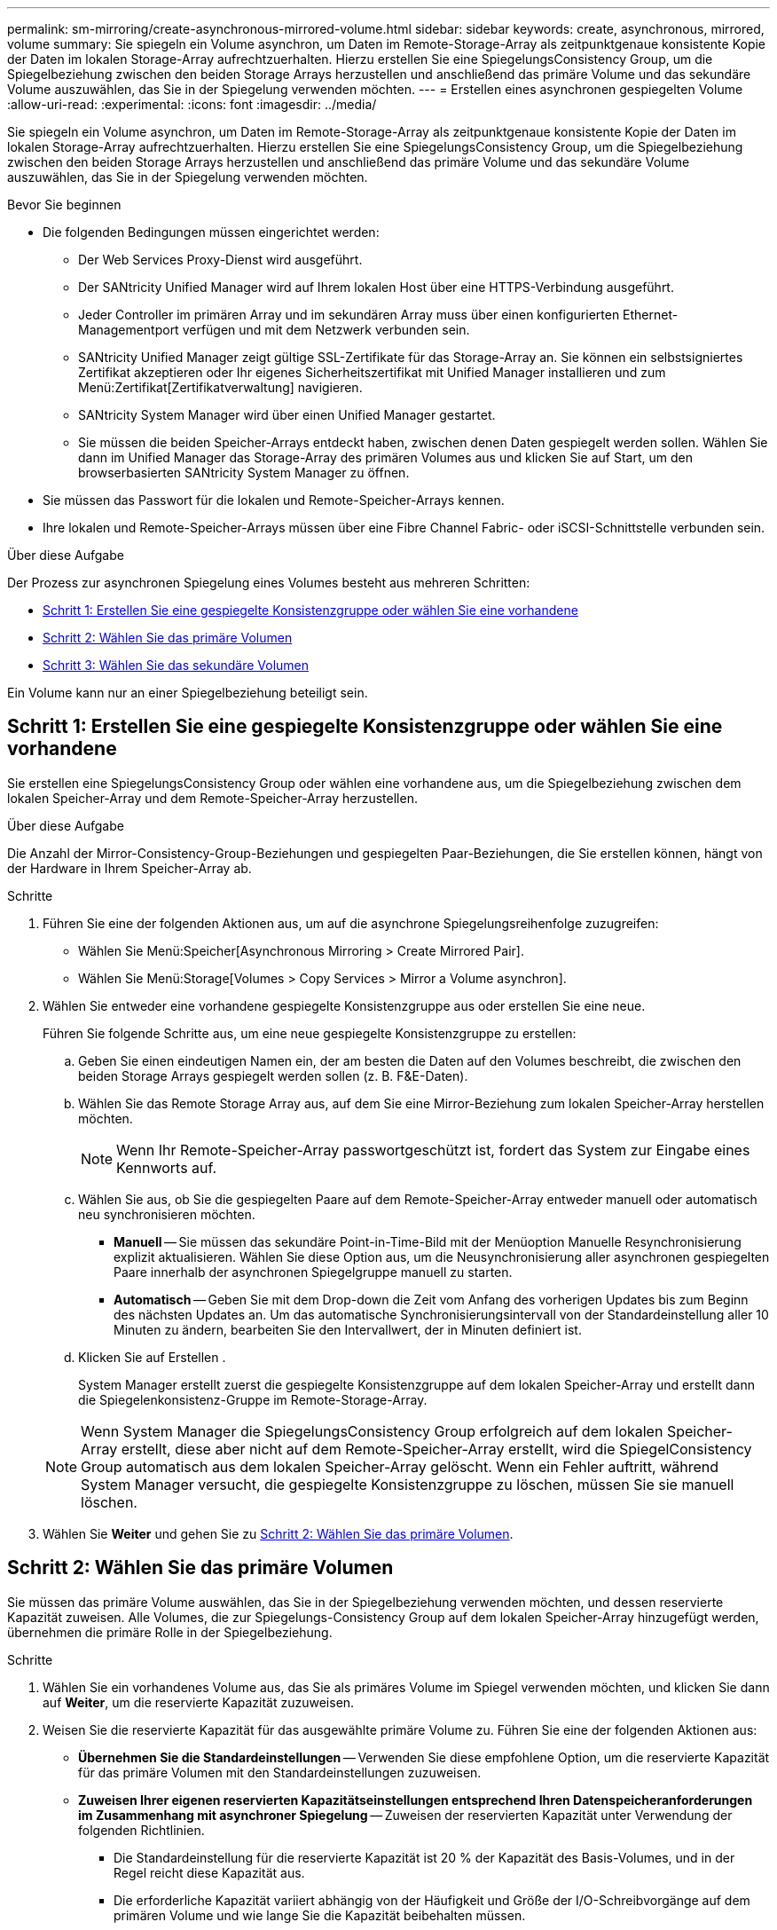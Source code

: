 ---
permalink: sm-mirroring/create-asynchronous-mirrored-volume.html 
sidebar: sidebar 
keywords: create, asynchronous, mirrored, volume 
summary: Sie spiegeln ein Volume asynchron, um Daten im Remote-Storage-Array als zeitpunktgenaue konsistente Kopie der Daten im lokalen Storage-Array aufrechtzuerhalten. Hierzu erstellen Sie eine SpiegelungsConsistency Group, um die Spiegelbeziehung zwischen den beiden Storage Arrays herzustellen und anschließend das primäre Volume und das sekundäre Volume auszuwählen, das Sie in der Spiegelung verwenden möchten. 
---
= Erstellen eines asynchronen gespiegelten Volume
:allow-uri-read: 
:experimental: 
:icons: font
:imagesdir: ../media/


[role="lead"]
Sie spiegeln ein Volume asynchron, um Daten im Remote-Storage-Array als zeitpunktgenaue konsistente Kopie der Daten im lokalen Storage-Array aufrechtzuerhalten. Hierzu erstellen Sie eine SpiegelungsConsistency Group, um die Spiegelbeziehung zwischen den beiden Storage Arrays herzustellen und anschließend das primäre Volume und das sekundäre Volume auszuwählen, das Sie in der Spiegelung verwenden möchten.

.Bevor Sie beginnen
* Die folgenden Bedingungen müssen eingerichtet werden:
+
** Der Web Services Proxy-Dienst wird ausgeführt.
** Der SANtricity Unified Manager wird auf Ihrem lokalen Host über eine HTTPS-Verbindung ausgeführt.
** Jeder Controller im primären Array und im sekundären Array muss über einen konfigurierten Ethernet-Managementport verfügen und mit dem Netzwerk verbunden sein.
** SANtricity Unified Manager zeigt gültige SSL-Zertifikate für das Storage-Array an. Sie können ein selbstsigniertes Zertifikat akzeptieren oder Ihr eigenes Sicherheitszertifikat mit Unified Manager installieren und zum Menü:Zertifikat[Zertifikatverwaltung] navigieren.
** SANtricity System Manager wird über einen Unified Manager gestartet.
** Sie müssen die beiden Speicher-Arrays entdeckt haben, zwischen denen Daten gespiegelt werden sollen. Wählen Sie dann im Unified Manager das Storage-Array des primären Volumes aus und klicken Sie auf Start, um den browserbasierten SANtricity System Manager zu öffnen.


* Sie müssen das Passwort für die lokalen und Remote-Speicher-Arrays kennen.
* Ihre lokalen und Remote-Speicher-Arrays müssen über eine Fibre Channel Fabric- oder iSCSI-Schnittstelle verbunden sein.


.Über diese Aufgabe
Der Prozess zur asynchronen Spiegelung eines Volumes besteht aus mehreren Schritten:

* <<Schritt 1: Erstellen Sie eine gespiegelte Konsistenzgruppe oder wählen Sie eine vorhandene>>
* <<Schritt 2: Wählen Sie das primäre Volumen>>
* <<Schritt 3: Wählen Sie das sekundäre Volumen>>


Ein Volume kann nur an einer Spiegelbeziehung beteiligt sein.



== Schritt 1: Erstellen Sie eine gespiegelte Konsistenzgruppe oder wählen Sie eine vorhandene

[role="lead"]
Sie erstellen eine SpiegelungsConsistency Group oder wählen eine vorhandene aus, um die Spiegelbeziehung zwischen dem lokalen Speicher-Array und dem Remote-Speicher-Array herzustellen.

.Über diese Aufgabe
Die Anzahl der Mirror-Consistency-Group-Beziehungen und gespiegelten Paar-Beziehungen, die Sie erstellen können, hängt von der Hardware in Ihrem Speicher-Array ab.

.Schritte
. Führen Sie eine der folgenden Aktionen aus, um auf die asynchrone Spiegelungsreihenfolge zuzugreifen:
+
** Wählen Sie Menü:Speicher[Asynchronous Mirroring > Create Mirrored Pair].
** Wählen Sie Menü:Storage[Volumes > Copy Services > Mirror a Volume asynchron].


. Wählen Sie entweder eine vorhandene gespiegelte Konsistenzgruppe aus oder erstellen Sie eine neue.
+
Führen Sie folgende Schritte aus, um eine neue gespiegelte Konsistenzgruppe zu erstellen:

+
.. Geben Sie einen eindeutigen Namen ein, der am besten die Daten auf den Volumes beschreibt, die zwischen den beiden Storage Arrays gespiegelt werden sollen (z. B. F&E-Daten).
.. Wählen Sie das Remote Storage Array aus, auf dem Sie eine Mirror-Beziehung zum lokalen Speicher-Array herstellen möchten.
+
[NOTE]
====
Wenn Ihr Remote-Speicher-Array passwortgeschützt ist, fordert das System zur Eingabe eines Kennworts auf.

====
.. Wählen Sie aus, ob Sie die gespiegelten Paare auf dem Remote-Speicher-Array entweder manuell oder automatisch neu synchronisieren möchten.
+
*** *Manuell* -- Sie müssen das sekundäre Point-in-Time-Bild mit der Menüoption Manuelle Resynchronisierung explizit aktualisieren. Wählen Sie diese Option aus, um die Neusynchronisierung aller asynchronen gespiegelten Paare innerhalb der asynchronen Spiegelgruppe manuell zu starten.
*** *Automatisch* -- Geben Sie mit dem Drop-down die Zeit vom Anfang des vorherigen Updates bis zum Beginn des nächsten Updates an. Um das automatische Synchronisierungsintervall von der Standardeinstellung aller 10 Minuten zu ändern, bearbeiten Sie den Intervallwert, der in Minuten definiert ist.


.. Klicken Sie auf Erstellen .
+
System Manager erstellt zuerst die gespiegelte Konsistenzgruppe auf dem lokalen Speicher-Array und erstellt dann die Spiegelenkonsistenz-Gruppe im Remote-Storage-Array.

+
[NOTE]
====
Wenn System Manager die SpiegelungsConsistency Group erfolgreich auf dem lokalen Speicher-Array erstellt, diese aber nicht auf dem Remote-Speicher-Array erstellt, wird die SpiegelConsistency Group automatisch aus dem lokalen Speicher-Array gelöscht. Wenn ein Fehler auftritt, während System Manager versucht, die gespiegelte Konsistenzgruppe zu löschen, müssen Sie sie manuell löschen.

====


. Wählen Sie *Weiter* und gehen Sie zu <<Schritt 2: Wählen Sie das primäre Volumen>>.




== Schritt 2: Wählen Sie das primäre Volumen

[role="lead"]
Sie müssen das primäre Volume auswählen, das Sie in der Spiegelbeziehung verwenden möchten, und dessen reservierte Kapazität zuweisen. Alle Volumes, die zur Spiegelungs-Consistency Group auf dem lokalen Speicher-Array hinzugefügt werden, übernehmen die primäre Rolle in der Spiegelbeziehung.

.Schritte
. Wählen Sie ein vorhandenes Volume aus, das Sie als primäres Volume im Spiegel verwenden möchten, und klicken Sie dann auf *Weiter*, um die reservierte Kapazität zuzuweisen.
. Weisen Sie die reservierte Kapazität für das ausgewählte primäre Volume zu. Führen Sie eine der folgenden Aktionen aus:
+
** *Übernehmen Sie die Standardeinstellungen* -- Verwenden Sie diese empfohlene Option, um die reservierte Kapazität für das primäre Volumen mit den Standardeinstellungen zuzuweisen.
** *Zuweisen Ihrer eigenen reservierten Kapazitätseinstellungen entsprechend Ihren Datenspeicheranforderungen im Zusammenhang mit asynchroner Spiegelung* -- Zuweisen der reservierten Kapazität unter Verwendung der folgenden Richtlinien.
+
*** Die Standardeinstellung für die reservierte Kapazität ist 20 % der Kapazität des Basis-Volumes, und in der Regel reicht diese Kapazität aus.
*** Die erforderliche Kapazität variiert abhängig von der Häufigkeit und Größe der I/O-Schreibvorgänge auf dem primären Volume und wie lange Sie die Kapazität beibehalten müssen.
*** Im Allgemeinen wählen Sie eine größere Kapazität für reservierte Kapazität aus, wenn eine oder beide Bedingungen vorhanden sind:
+
**** Sie beabsichtigen, das gespiegelte Paar für einen langen Zeitraum zu halten.
**** Ein großer Prozentsatz an Datenblöcken ändert sich auf dem primären Volume aufgrund von hoher I/O-Aktivität. Mithilfe von historischen Performance-Daten oder anderen Betriebssystem-Utilities können Sie typische I/O-Aktivitäten für das primäre Volume ermitteln.






. Wählen Sie *Weiter* und gehen Sie zu <<Schritt 3: Wählen Sie das sekundäre Volumen>>.




== Schritt 3: Wählen Sie das sekundäre Volumen

[role="lead"]
Sie müssen das sekundäre Volume auswählen, das Sie für die Spiegelbeziehung verwenden möchten, und dessen reservierte Kapazität zuweisen. Alle Volumes, die der Spiegelungs-Consistency Group auf dem Remote-Speicher-Array hinzugefügt werden, übernehmen die sekundäre Rolle in der Spiegelbeziehung.

.Über diese Aufgabe
Wenn Sie ein sekundäres Volume auf dem Remote-Speicher-Array auswählen, zeigt das System eine Liste aller berechtigten Volumes für dieses gespiegelte Paar an. Alle Volumes, die nicht für die Verwendung geeignet sind, werden in dieser Liste nicht angezeigt.

.Schritte
. Wählen Sie ein vorhandenes Volume aus, das Sie im gespiegelten Paar als sekundäres Volume verwenden möchten, und klicken Sie dann auf *Weiter*, um die reservierte Kapazität zuzuweisen.
. Weisen Sie die reservierte Kapazität für das ausgewählte sekundäre Volume zu. Führen Sie eine der folgenden Aktionen aus:
+
** *Übernehmen Sie die Standardeinstellungen* -- Verwenden Sie diese empfohlene Option, um die reservierte Kapazität für das sekundäre Volumen mit den Standardeinstellungen zuzuweisen.
** *Zuweisen Ihrer eigenen reservierten Kapazitätseinstellungen entsprechend Ihren Datenspeicheranforderungen im Zusammenhang mit asynchroner Spiegelung* -- Zuweisen der reservierten Kapazität unter Verwendung der folgenden Richtlinien.
+
*** Die Standardeinstellung für die reservierte Kapazität ist 20 % der Kapazität des Basis-Volumes, und in der Regel reicht diese Kapazität aus.
*** Die erforderliche Kapazität variiert abhängig von der Häufigkeit und Größe der I/O-Schreibvorgänge auf dem primären Volume und wie lange Sie die Kapazität beibehalten müssen.
*** Im Allgemeinen wählen Sie eine größere Kapazität für reservierte Kapazität aus, wenn eine oder beide Bedingungen vorhanden sind:
+
**** Sie beabsichtigen, das gespiegelte Paar für einen langen Zeitraum zu halten.
**** Ein großer Prozentsatz an Datenblöcken ändert sich auf dem primären Volume aufgrund von hoher I/O-Aktivität. Mithilfe von historischen Performance-Daten oder anderen Betriebssystem-Utilities können Sie typische I/O-Aktivitäten für das primäre Volume ermitteln.






. Wählen Sie *Fertig stellen*, um die asynchrone Spiegelsequenz abzuschließen.


.Ergebnisse
System Manager führt die folgenden Aktionen durch:

* Startet die erste Synchronisierung zwischen dem lokalen Speicher-Array und dem Remote-Speicher-Array.
* Wenn es sich bei dem zu spiegelnden Volume um ein Thin Volume handelt, werden während der ersten Synchronisierung nur die bereitgestellten Blöcke (zugewiesene Kapazität statt gemeldete Kapazität) auf das sekundäre Volume übertragen. Dadurch wird die Datenmenge reduziert, die übertragen werden muss, um die erste Synchronisierung abzuschließen.
* Legt die reservierte Kapazität für das gespiegelte Paar auf dem lokalen Speicher-Array und auf dem Remote-Speicher-Array fest.

